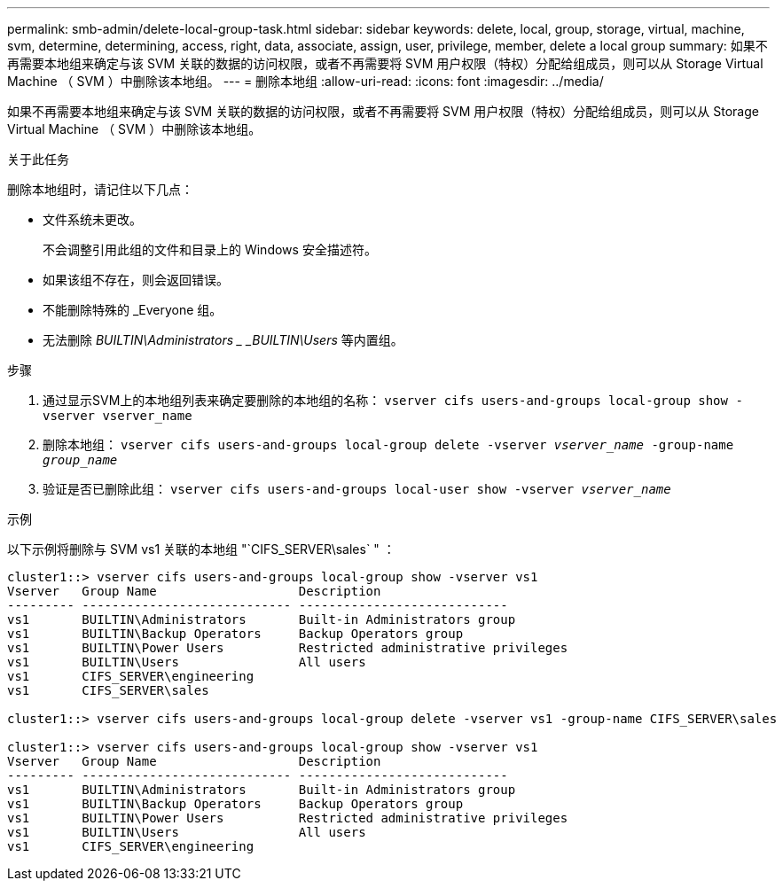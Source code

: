 ---
permalink: smb-admin/delete-local-group-task.html 
sidebar: sidebar 
keywords: delete, local, group, storage, virtual, machine, svm, determine, determining, access, right, data, associate, assign, user, privilege, member, delete a local group 
summary: 如果不再需要本地组来确定与该 SVM 关联的数据的访问权限，或者不再需要将 SVM 用户权限（特权）分配给组成员，则可以从 Storage Virtual Machine （ SVM ）中删除该本地组。 
---
= 删除本地组
:allow-uri-read: 
:icons: font
:imagesdir: ../media/


[role="lead"]
如果不再需要本地组来确定与该 SVM 关联的数据的访问权限，或者不再需要将 SVM 用户权限（特权）分配给组成员，则可以从 Storage Virtual Machine （ SVM ）中删除该本地组。

.关于此任务
删除本地组时，请记住以下几点：

* 文件系统未更改。
+
不会调整引用此组的文件和目录上的 Windows 安全描述符。

* 如果该组不存在，则会返回错误。
* 不能删除特殊的 _Everyone 组。
* 无法删除 _BUILTIN\Administrators _ _BUILTIN\Users_ 等内置组。


.步骤
. 通过显示SVM上的本地组列表来确定要删除的本地组的名称： `vserver cifs users-and-groups local-group show -vserver vserver_name`
. 删除本地组： `vserver cifs users-and-groups local-group delete -vserver _vserver_name_ ‑group-name _group_name_`
. 验证是否已删除此组： `vserver cifs users-and-groups local-user show -vserver _vserver_name_`


.示例
以下示例将删除与 SVM vs1 关联的本地组 "`CIFS_SERVER\sales` " ：

[listing]
----
cluster1::> vserver cifs users-and-groups local-group show -vserver vs1
Vserver   Group Name                   Description
--------- ---------------------------- ----------------------------
vs1       BUILTIN\Administrators       Built-in Administrators group
vs1       BUILTIN\Backup Operators     Backup Operators group
vs1       BUILTIN\Power Users          Restricted administrative privileges
vs1       BUILTIN\Users                All users
vs1       CIFS_SERVER\engineering
vs1       CIFS_SERVER\sales

cluster1::> vserver cifs users-and-groups local-group delete -vserver vs1 -group-name CIFS_SERVER\sales

cluster1::> vserver cifs users-and-groups local-group show -vserver vs1
Vserver   Group Name                   Description
--------- ---------------------------- ----------------------------
vs1       BUILTIN\Administrators       Built-in Administrators group
vs1       BUILTIN\Backup Operators     Backup Operators group
vs1       BUILTIN\Power Users          Restricted administrative privileges
vs1       BUILTIN\Users                All users
vs1       CIFS_SERVER\engineering
----